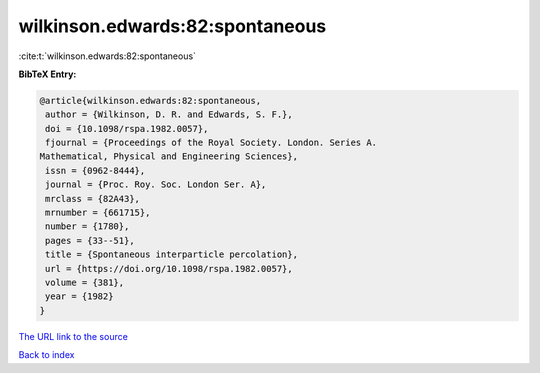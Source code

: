 wilkinson.edwards:82:spontaneous
================================

:cite:t:`wilkinson.edwards:82:spontaneous`

**BibTeX Entry:**

.. code-block:: bibtex

   @article{wilkinson.edwards:82:spontaneous,
    author = {Wilkinson, D. R. and Edwards, S. F.},
    doi = {10.1098/rspa.1982.0057},
    fjournal = {Proceedings of the Royal Society. London. Series A.
   Mathematical, Physical and Engineering Sciences},
    issn = {0962-8444},
    journal = {Proc. Roy. Soc. London Ser. A},
    mrclass = {82A43},
    mrnumber = {661715},
    number = {1780},
    pages = {33--51},
    title = {Spontaneous interparticle percolation},
    url = {https://doi.org/10.1098/rspa.1982.0057},
    volume = {381},
    year = {1982}
   }
`The URL link to the source <ttps://doi.org/10.1098/rspa.1982.0057}>`_


`Back to index <../By-Cite-Keys.html>`_
